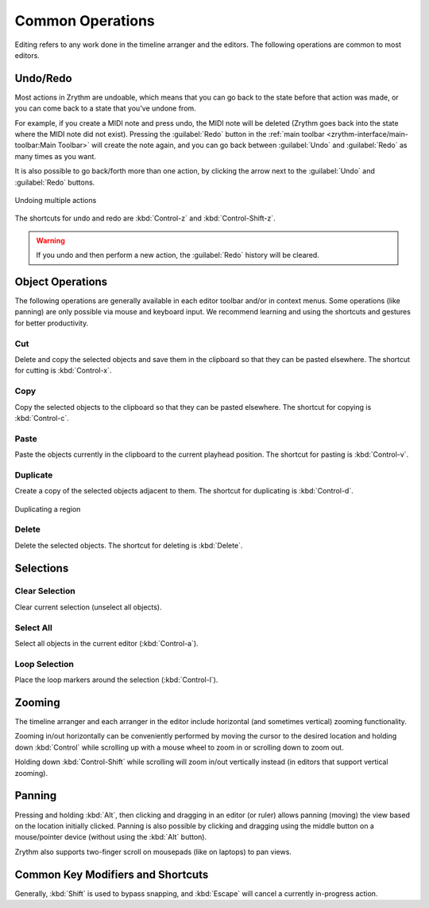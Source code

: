 .. SPDX-FileCopyrightText: © 2019-2020, 2022, 2024 Alexandros Theodotou <alex@zrythm.org>
   SPDX-License-Identifier: GFDL-1.3-invariants-or-later
   This is part of the Zrythm Manual.
   See the file index.rst for copying conditions.

Common Operations
=================

Editing refers to any work done in the timeline arranger
and the editors.
The following operations are common to most editors.

Undo/Redo
---------
Most actions in Zrythm are undoable, which means
that you can go back to the state before that
action was made, or you can come back to a state
that you've undone from.

For example, if you create a MIDI note and press
undo, the MIDI note will be deleted (Zrythm goes
back into the state where the MIDI note did not
exist). Pressing the :guilabel:`Redo` button in the :ref:`main toolbar <zrythm-interface/main-toolbar:Main Toolbar>` will
create the note again, and you can go back between
:guilabel:`Undo` and :guilabel:`Redo` as many times
as you want.

It is also possible to go back/forth more than one
action, by clicking the arrow next to the
:guilabel:`Undo` and :guilabel:`Redo` buttons.

.. figure:: /_static/img/undo-multiple.png
   :align: center

   Undoing multiple actions

The shortcuts for undo and redo are
:kbd:`Control-z` and :kbd:`Control-Shift-z`.

.. warning:: If you undo and then perform a new action, the :guilabel:`Redo` history will be cleared.

Object Operations
-----------------

The following operations are generally available in each editor toolbar and/or in context menus.
Some operations (like panning) are only possible via mouse and keyboard input.
We recommend learning and using the shortcuts and gestures for better productivity.

Cut
~~~
Delete and copy the selected objects and save them in
the clipboard so that they can be pasted elsewhere.
The shortcut for cutting is
:kbd:`Control-x`.

Copy
~~~~
Copy the selected objects to the clipboard so that they
can be pasted elsewhere.
The shortcut for copying is
:kbd:`Control-c`.

Paste
~~~~~
Paste the objects currently in the clipboard to the current
playhead position.
The shortcut for pasting is
:kbd:`Control-v`.

Duplicate
~~~~~~~~~
Create a copy of the selected objects adjacent to
them. The shortcut for duplicating is
:kbd:`Control-d`.

.. figure:: /_static/img/duplicating-midi-region.png
   :align: center

   Duplicating a region

Delete
~~~~~~
Delete the selected objects. The shortcut for deleting is
:kbd:`Delete`.

Selections
----------
Clear Selection
~~~~~~~~~~~~~~~
Clear current selection (unselect all objects).

Select All
~~~~~~~~~~
Select all objects in the current editor
(:kbd:`Control-a`).

Loop Selection
~~~~~~~~~~~~~~
Place the loop markers around the selection
(:kbd:`Control-l`).

Zooming
-------

The timeline arranger and each arranger in the editor
include horizontal (and sometimes vertical) zooming functionality.

Zooming in/out horizontally can be conveniently performed
by moving the cursor to the desired location and
holding down :kbd:`Control` while scrolling up with
a mouse wheel to zoom in or scrolling down to zoom out.

Holding down :kbd:`Control-Shift` while scrolling will zoom in/out
vertically instead (in editors that support vertical zooming).

Panning
-------

Pressing and holding :kbd:`Alt`, then clicking and dragging in an editor (or ruler)
allows panning (moving) the view based on the location initially clicked.
Panning is also possible by clicking and dragging using the middle button on a mouse/pointer device (without using the :kbd:`Alt` button).

Zrythm also supports two-finger scroll on mousepads (like on laptops) to pan views.

Common Key Modifiers and Shortcuts
----------------------------------

Generally, :kbd:`Shift` is used to bypass snapping, and :kbd:`Escape` will cancel a currently in-progress action.
